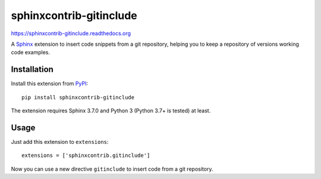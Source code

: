 =========================
 sphinxcontrib-gitinclude
=========================

.. image:: https://github.com/oz123/sphinxcontrib-gitinclude/workflows/tests/badge.svg
   :target: https://github.com/oz123/sphinxcontrib-gitinclude/actions?query=workflow%3Atests

.. image:: https://coveralls.io/repos/github/o123/sphinxcontrib-gitinclude/badge.svg
   :target: https://coveralls.io/github/github.com/sphinxcontrib-gitinclude


https://sphinxcontrib-gitinclude.readthedocs.org

A Sphinx_ extension to insert code snippets from a git repository,
helping you to keep a repository of versions working code examples.


Installation
============

Install this extension from PyPI_::

   pip install sphinxcontrib-gitinclude

The extension requires Sphinx 3.7.0 and Python 3 (Python 3.7+ is tested) at least.

Usage
=====

Just add this extension to ``extensions``::

   extensions = ['sphinxcontrib.gitinclude']

Now you can use a new directive ``gitinclude`` to
insert code from a git repository. 

.. _Sphinx: http://www.sphinx-doc.org/en/stable/
.. _PyPI: http://pypi.python.org/pypi/sphinxcontrib-gitinclude
.. _documentation: http://sphinxcontrib-gitinclude.readthedocs.org
